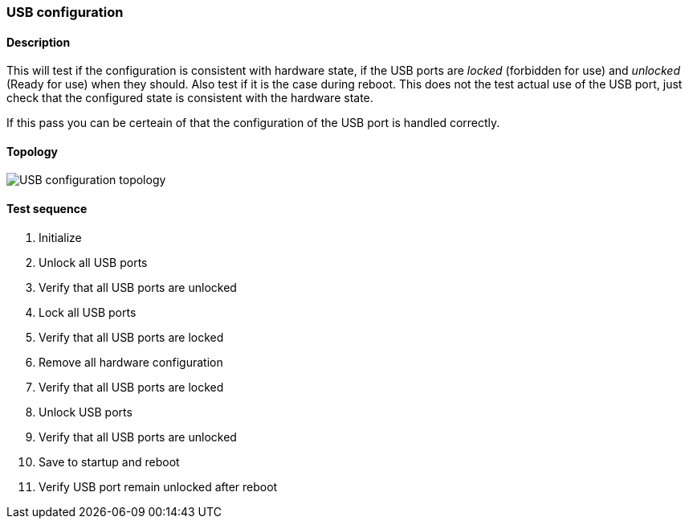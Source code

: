 === USB configuration
==== Description
This will test if the configuration is consistent with hardware state,
if the USB ports are _locked_ (forbidden for use) and _unlocked_
(Ready for use) when they should. Also test if it is the case during
reboot. This does not the test actual use of the USB port, just check
that the configured state is consistent with the hardware state.

If this pass you can be certeain of that the configuration of the USB
port is handled correctly.

==== Topology
ifdef::topdoc[]
image::../../test/case/ietf_hardware/usb/topology.png[USB configuration topology]
endif::topdoc[]
ifndef::topdoc[]
ifdef::testgroup[]
image::usb/topology.png[USB configuration topology]
endif::testgroup[]
ifndef::testgroup[]
image::topology.png[USB configuration topology]
endif::testgroup[]
endif::topdoc[]
==== Test sequence
. Initialize
. Unlock all USB ports
. Verify that all USB ports are unlocked
. Lock all USB ports
. Verify that all USB ports are locked
. Remove all hardware configuration
. Verify that all USB ports are locked
. Unlock USB ports
. Verify that all USB ports are unlocked
. Save to startup and reboot
. Verify USB port remain unlocked after reboot


<<<


